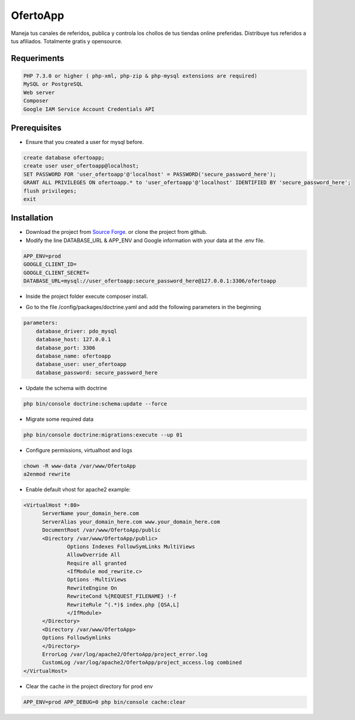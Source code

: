 OfertoApp
=========
Maneja tus canales de referidos, publica y controla los chollos de tus tiendas online preferidas. Distribuye tus referidos a tus afiliados. Totalmente gratis y opensource.

.. image:: https://img.shields.io/badge/PHP-7.3-green
.. image:: https://img.shields.io/badge/Symfony-4.0-green
.. image:: https://img.shields.io/badge/license-MIT-green

.. image:: https://raw.githubusercontent.com/VGzsysadm/OfertoApp/master/public/logo_transparent.png

Requeriments
------------
.. code:: bash

  PHP 7.3.0 or higher ( php-xml, php-zip & php-mysql extensions are required)
  MySQL or PostgreSQL
  Web server
  Composer
  Google IAM Service Account Credentials API

Prerequisites
-------------
* Ensure that you created a user for mysql before.
.. code:: mysql

  create database ofertoapp;
  create user user_ofertoapp@localhost;
  SET PASSWORD FOR 'user_ofertoapp'@'localhost' = PASSWORD('secure_password_here');
  GRANT ALL PRIVILEGES ON ofertoapp.* to 'user_ofertoapp'@'localhost' IDENTIFIED BY 'secure_password_here';
  flush privileges;
  exit

Installation
------------
* Download the project from `Source Forge <https://sourceforge.net/projects/ofertoapp/files/>`_. or clone the project from github.

* Modify the line DATABASE_URL & APP_ENV and Google information with your data at the .env file.
.. code:: bash

  APP_ENV=prod
  GOOGLE_CLIENT_ID=
  GOOGLE_CLIENT_SECRET=
  DATABASE_URL=mysql://user_ofertoapp:secure_password_here@127.0.0.1:3306/ofertoapp

* Inside the project folder execute composer install.

.. code:: bash
  composer install --no-dev --optimize-autoloader

* Go to the file /config/packages/doctrine.yaml and add the following parameters in the beginning
.. code:: bash

  parameters:
      database_driver: pdo_mysql
      database_host: 127.0.0.1
      database_port: 3306
      database_name: ofertoapp
      database_user: user_ofertoapp
      database_password: secure_password_here

* Update the schema with doctrine
.. code:: bash

  php bin/console doctrine:schema:update --force

* Migrate some required data
.. code:: bash

  php bin/console doctrine:migrations:execute --up 01

* Configure permissions, virtualhost and logs
.. code:: bash

  chown -R www-data /var/www/OfertoApp
  a2enmod rewrite

* Enable default vhost for apache2 example:
.. code:: bash

  <VirtualHost *:80>
        ServerName your_domain_here.com
        ServerAlias your_domain_here.com www.your_domain_here.com
        DocumentRoot /var/www/OfertoApp/public
        <Directory /var/www/OfertoApp/public>
                Options Indexes FollowSymLinks MultiViews
                AllowOverride All
                Require all granted
                <IfModule mod_rewrite.c>
                Options -MultiViews
                RewriteEngine On
                RewriteCond %{REQUEST_FILENAME} !-f
                RewriteRule ^(.*)$ index.php [QSA,L]
                </IfModule>
        </Directory>
        <Directory /var/www/OfertoApp>
        Options FollowSymlinks
        </Directory>
        ErrorLog /var/log/apache2/OfertoApp/project_error.log
        CustomLog /var/log/apache2/OfertoApp/project_access.log combined
  </VirtualHost>

* Clear the cache in the project directory for prod env
.. code:: bash

  APP_ENV=prod APP_DEBUG=0 php bin/console cache:clear